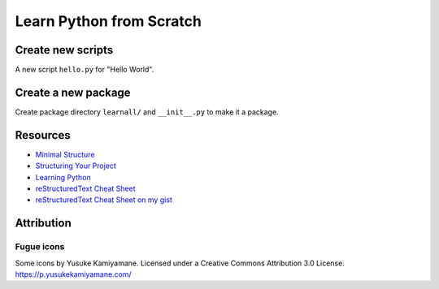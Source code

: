 =====================================
Learn Python from Scratch
=====================================

Create new scripts
==================
A new script ``hello.py`` for "Hello World".

Create a new package
====================
Create package directory ``learnall/`` and ``__init__.py`` to make it a package.

Resources
=========

* `Minimal Structure <https://python-packaging.readthedocs.io/en/latest/minimal.html>`_
* `Structuring Your Project <https://docs.python-guide.org/writing/structure/>`_
* `Learning Python <https://docs.python-guide.org/intro/learning/>`_
* `reStructuredText Cheat Sheet 
  <https://docutils.sourceforge.io/docs/user/rst/cheatsheet.txt>`_
* `reStructuredText Cheat Sheet on my gist <https://gist.github.com/ykyang/cf746863e0b91ede1ed473a9469fe1c8>`_

Attribution
===========

Fugue icons
-----------
Some icons by Yusuke Kamiyamane. Licensed under a Creative Commons Attribution 3.0 License.
https://p.yusukekamiyamane.com/